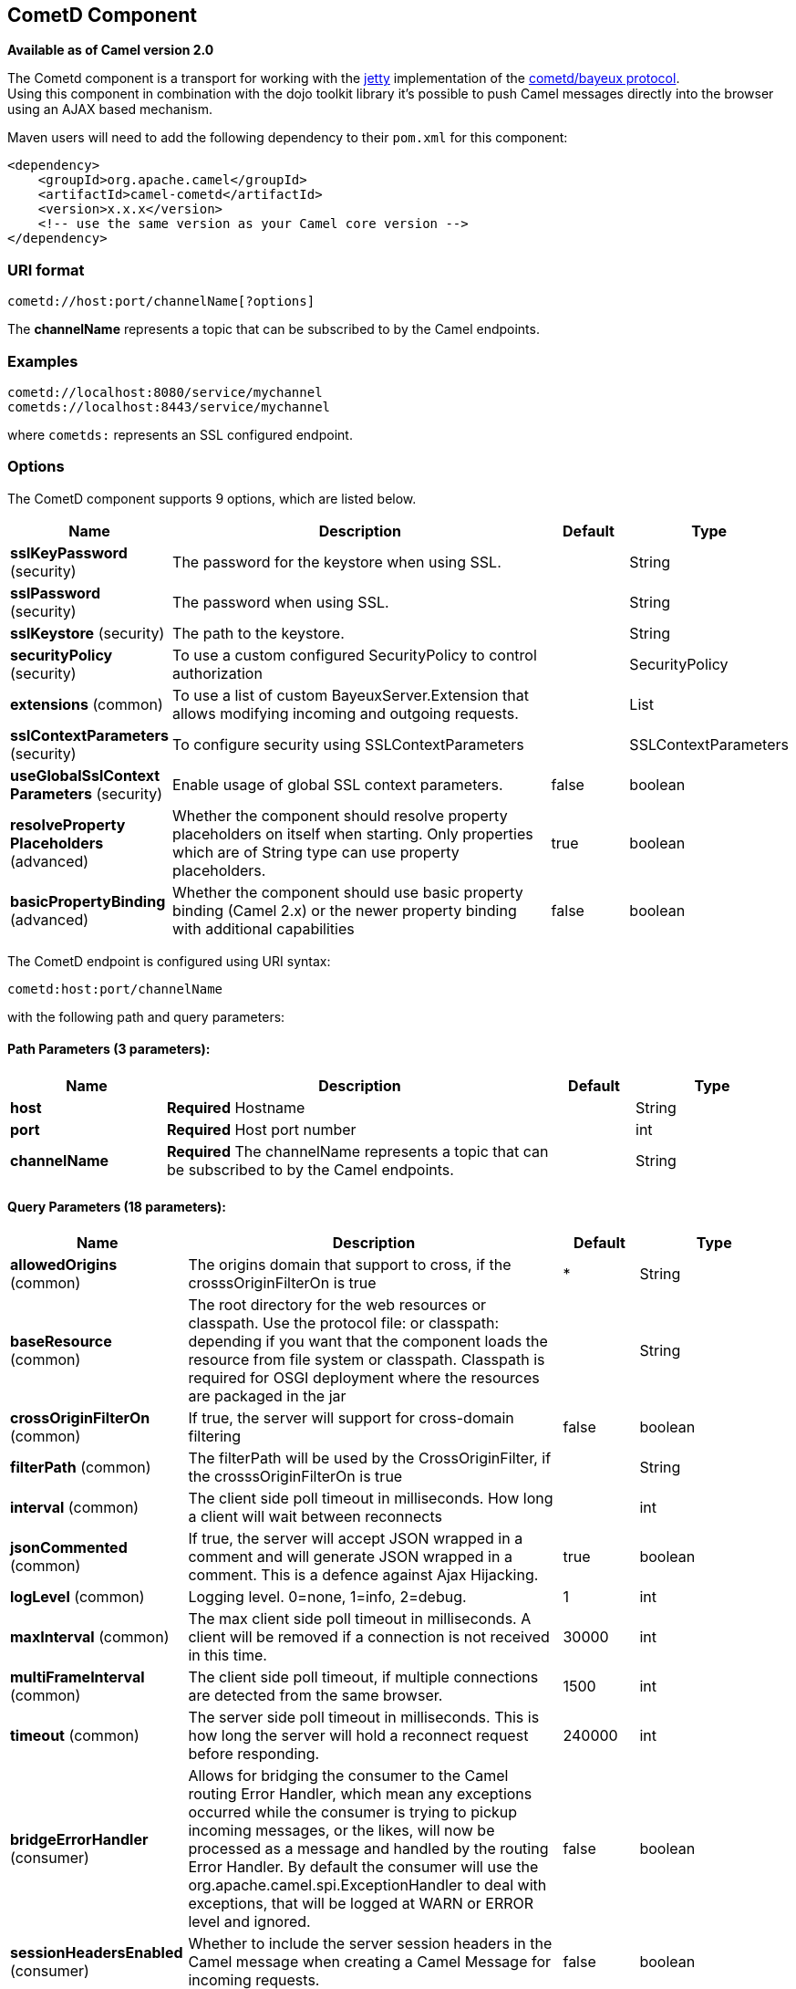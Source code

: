[[cometd-component]]
== CometD Component

*Available as of Camel version 2.0*

The Cometd component is a transport for working with the
http://www.mortbay.org/jetty[jetty] implementation of the
http://docs.codehaus.org/display/JETTY/Cometd+%28aka+Bayeux%29[cometd/bayeux
protocol]. +
 Using this component in combination with the dojo toolkit library it's
possible to push Camel messages directly into the browser using an AJAX
based mechanism.

Maven users will need to add the following dependency to their `pom.xml`
for this component:

[source,xml]
------------------------------------------------------------
<dependency>
    <groupId>org.apache.camel</groupId>
    <artifactId>camel-cometd</artifactId>
    <version>x.x.x</version>
    <!-- use the same version as your Camel core version -->
</dependency>
------------------------------------------------------------

### URI format

[source,java]
----------------------------------------
cometd://host:port/channelName[?options]
----------------------------------------

The *channelName* represents a topic that can be subscribed to by the
Camel endpoints.

### Examples

------------------------------------------
cometd://localhost:8080/service/mychannel
cometds://localhost:8443/service/mychannel
------------------------------------------

where `cometds:` represents an SSL configured endpoint.

### Options




// component options: START
The CometD component supports 9 options, which are listed below.



[width="100%",cols="2,5,^1,2",options="header"]
|===
| Name | Description | Default | Type
| *sslKeyPassword* (security) | The password for the keystore when using SSL. |  | String
| *sslPassword* (security) | The password when using SSL. |  | String
| *sslKeystore* (security) | The path to the keystore. |  | String
| *securityPolicy* (security) | To use a custom configured SecurityPolicy to control authorization |  | SecurityPolicy
| *extensions* (common) | To use a list of custom BayeuxServer.Extension that allows modifying incoming and outgoing requests. |  | List
| *sslContextParameters* (security) | To configure security using SSLContextParameters |  | SSLContextParameters
| *useGlobalSslContext Parameters* (security) | Enable usage of global SSL context parameters. | false | boolean
| *resolveProperty Placeholders* (advanced) | Whether the component should resolve property placeholders on itself when starting. Only properties which are of String type can use property placeholders. | true | boolean
| *basicPropertyBinding* (advanced) | Whether the component should use basic property binding (Camel 2.x) or the newer property binding with additional capabilities | false | boolean
|===
// component options: END






// endpoint options: START
The CometD endpoint is configured using URI syntax:

----
cometd:host:port/channelName
----

with the following path and query parameters:

==== Path Parameters (3 parameters):


[width="100%",cols="2,5,^1,2",options="header"]
|===
| Name | Description | Default | Type
| *host* | *Required* Hostname |  | String
| *port* | *Required* Host port number |  | int
| *channelName* | *Required* The channelName represents a topic that can be subscribed to by the Camel endpoints. |  | String
|===


==== Query Parameters (18 parameters):


[width="100%",cols="2,5,^1,2",options="header"]
|===
| Name | Description | Default | Type
| *allowedOrigins* (common) | The origins domain that support to cross, if the crosssOriginFilterOn is true | * | String
| *baseResource* (common) | The root directory for the web resources or classpath. Use the protocol file: or classpath: depending if you want that the component loads the resource from file system or classpath. Classpath is required for OSGI deployment where the resources are packaged in the jar |  | String
| *crossOriginFilterOn* (common) | If true, the server will support for cross-domain filtering | false | boolean
| *filterPath* (common) | The filterPath will be used by the CrossOriginFilter, if the crosssOriginFilterOn is true |  | String
| *interval* (common) | The client side poll timeout in milliseconds. How long a client will wait between reconnects |  | int
| *jsonCommented* (common) | If true, the server will accept JSON wrapped in a comment and will generate JSON wrapped in a comment. This is a defence against Ajax Hijacking. | true | boolean
| *logLevel* (common) | Logging level. 0=none, 1=info, 2=debug. | 1 | int
| *maxInterval* (common) | The max client side poll timeout in milliseconds. A client will be removed if a connection is not received in this time. | 30000 | int
| *multiFrameInterval* (common) | The client side poll timeout, if multiple connections are detected from the same browser. | 1500 | int
| *timeout* (common) | The server side poll timeout in milliseconds. This is how long the server will hold a reconnect request before responding. | 240000 | int
| *bridgeErrorHandler* (consumer) | Allows for bridging the consumer to the Camel routing Error Handler, which mean any exceptions occurred while the consumer is trying to pickup incoming messages, or the likes, will now be processed as a message and handled by the routing Error Handler. By default the consumer will use the org.apache.camel.spi.ExceptionHandler to deal with exceptions, that will be logged at WARN or ERROR level and ignored. | false | boolean
| *sessionHeadersEnabled* (consumer) | Whether to include the server session headers in the Camel message when creating a Camel Message for incoming requests. | false | boolean
| *exceptionHandler* (consumer) | To let the consumer use a custom ExceptionHandler. Notice if the option bridgeErrorHandler is enabled then this option is not in use. By default the consumer will deal with exceptions, that will be logged at WARN or ERROR level and ignored. |  | ExceptionHandler
| *exchangePattern* (consumer) | Sets the exchange pattern when the consumer creates an exchange. |  | ExchangePattern
| *disconnectLocalSession* (producer) | Whether to disconnect local sessions after publishing a message to its channel. Disconnecting local session is needed as they are not swept by default by CometD, and therefore you can run out of memory. | false | boolean
| *lazyStartProducer* (producer) | Whether the producer should be started lazy (on the first message). By starting lazy you can use this to allow CamelContext and routes to startup in situations where a producer may otherwise fail during starting and cause the route to fail being started. By deferring this startup to be lazy then the startup failure can be handled during routing messages via Camel's routing error handlers. Beware that when the first message is processed then creating and starting the producer may take a little time and prolong the total processing time of the processing. | false | boolean
| *basicPropertyBinding* (advanced) | Whether the endpoint should use basic property binding (Camel 2.x) or the newer property binding with additional capabilities | false | boolean
| *synchronous* (advanced) | Sets whether synchronous processing should be strictly used, or Camel is allowed to use asynchronous processing (if supported). | false | boolean
|===
// endpoint options: END
// spring-boot-auto-configure options: START
=== Spring Boot Auto-Configuration

When using Spring Boot make sure to use the following Maven dependency to have support for auto configuration:

[source,xml]
----
<dependency>
  <groupId>org.apache.camel</groupId>
  <artifactId>camel-cometd-starter</artifactId>
  <version>x.x.x</version>
  <!-- use the same version as your Camel core version -->
</dependency>
----


The component supports 10 options, which are listed below.



[width="100%",cols="2,5,^1,2",options="header"]
|===
| Name | Description | Default | Type
| *camel.component.cometd.basic-property-binding* | Whether the component should use basic property binding (Camel 2.x) or the newer property binding with additional capabilities | false | Boolean
| *camel.component.cometd.enabled* | Enable cometd component | true | Boolean
| *camel.component.cometd.extensions* | To use a list of custom BayeuxServer.Extension that allows modifying incoming and outgoing requests. |  | List
| *camel.component.cometd.resolve-property-placeholders* | Whether the component should resolve property placeholders on itself when starting. Only properties which are of String type can use property placeholders. | true | Boolean
| *camel.component.cometd.security-policy* | To use a custom configured SecurityPolicy to control authorization. The option is a org.cometd.bayeux.server.SecurityPolicy type. |  | String
| *camel.component.cometd.ssl-context-parameters* | To configure security using SSLContextParameters. The option is a org.apache.camel.support.jsse.SSLContextParameters type. |  | String
| *camel.component.cometd.ssl-key-password* | The password for the keystore when using SSL. |  | String
| *camel.component.cometd.ssl-keystore* | The path to the keystore. |  | String
| *camel.component.cometd.ssl-password* | The password when using SSL. |  | String
| *camel.component.cometd.use-global-ssl-context-parameters* | Enable usage of global SSL context parameters. | false | Boolean
|===
// spring-boot-auto-configure options: END




You can append query options to the URI in the following format,
`?option=value&option=value&...`

Here is some examples on How to pass the parameters

For file (for webapp resources located in the Web Application directory
--> cometd://localhost:8080?resourceBase=file./webapp +
 For classpath (when by example the web resources are packaged inside
the webapp folder -->
cometd://localhost:8080?resourceBase=classpath:webapp

### Authentication

*Available as of Camel 2.8*

You can configure custom `SecurityPolicy` and `Extension`'s to the
`CometdComponent` which allows you to use authentication as
http://cometd.org/documentation/howtos/authentication[documented here]

### Setting up SSL for Cometd Component

#### Using the JSSE Configuration Utility

The Cometd component supports SSL/TLS configuration
through the link:camel-configuration-utilities.html[Camel JSSE
Configuration Utility].  This utility greatly decreases the amount of
component specific code you need to write and is configurable at the
endpoint and component levels.  The following examples demonstrate how
to use the utility with the Cometd component. You need to configure SSL
on the CometdComponent.

[[Cometd-Programmaticconfigurationofthecomponent]]
Programmatic configuration of the component

[source,java]
-----------------------------------------------------------------------------------------------
KeyStoreParameters ksp = new KeyStoreParameters();
ksp.setResource("/users/home/server/keystore.jks");
ksp.setPassword("keystorePassword");

KeyManagersParameters kmp = new KeyManagersParameters();
kmp.setKeyStore(ksp);
kmp.setKeyPassword("keyPassword");

TrustManagersParameters tmp = new TrustManagersParameters();
tmp.setKeyStore(ksp);

SSLContextParameters scp = new SSLContextParameters();
scp.setKeyManagers(kmp);
scp.setTrustManagers(tmp);

CometdComponent commetdComponent = getContext().getComponent("cometds", CometdComponent.class);
commetdComponent.setSslContextParameters(scp);
-----------------------------------------------------------------------------------------------

[[Cometd-SpringDSLbasedconfigurationofendpoint]]
Spring DSL based configuration of endpoint

[source,xml]
------------------------------------------------------------------------------------------------------------------------------------------------------------------------------------------------------
...
  <camel:sslContextParameters
      id="sslContextParameters">
    <camel:keyManagers
        keyPassword="keyPassword">
      <camel:keyStore
          resource="/users/home/server/keystore.jks"
          password="keystorePassword"/>
    </camel:keyManagers>
    <camel:trustManagers>
      <camel:keyStore
          resource="/users/home/server/keystore.jks"
          password="keystorePassword"/>
    </camel:keyManagers>
  </camel:sslContextParameters>...
 
  <bean id="cometd" class="org.apache.camel.component.cometd.CometdComponent">
    <property name="sslContextParameters" ref="sslContextParameters"/>
  </bean>
...
  <to uri="cometds://127.0.0.1:443/service/test?baseResource=file:./target/test-classes/webapp&timeout=240000&interval=0&maxInterval=30000&multiFrameInterval=1500&jsonCommented=true&logLevel=2"/>...
------------------------------------------------------------------------------------------------------------------------------------------------------------------------------------------------------

### See Also

* Configuring Camel
* Component
* Endpoint
* Getting Started
